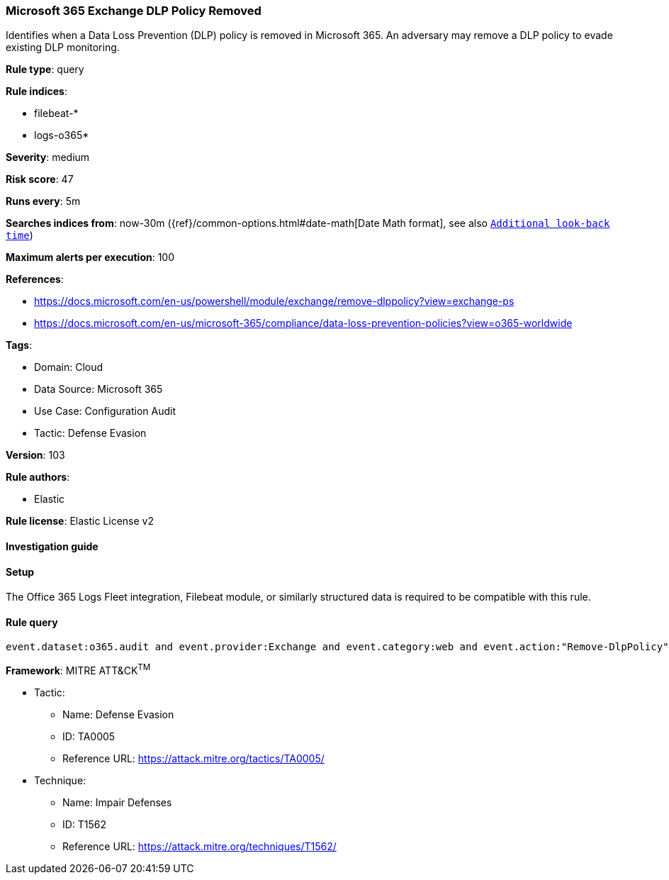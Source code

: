 [[microsoft-365-exchange-dlp-policy-removed]]
=== Microsoft 365 Exchange DLP Policy Removed

Identifies when a Data Loss Prevention (DLP) policy is removed in Microsoft 365. An adversary may remove a DLP policy to evade existing DLP monitoring.

*Rule type*: query

*Rule indices*: 

* filebeat-*
* logs-o365*

*Severity*: medium

*Risk score*: 47

*Runs every*: 5m

*Searches indices from*: now-30m ({ref}/common-options.html#date-math[Date Math format], see also <<rule-schedule, `Additional look-back time`>>)

*Maximum alerts per execution*: 100

*References*: 

* https://docs.microsoft.com/en-us/powershell/module/exchange/remove-dlppolicy?view=exchange-ps
* https://docs.microsoft.com/en-us/microsoft-365/compliance/data-loss-prevention-policies?view=o365-worldwide

*Tags*: 

* Domain: Cloud
* Data Source: Microsoft 365
* Use Case: Configuration Audit
* Tactic: Defense Evasion

*Version*: 103

*Rule authors*: 

* Elastic

*Rule license*: Elastic License v2


==== Investigation guide




==== Setup


The Office 365 Logs Fleet integration, Filebeat module, or similarly structured data is required to be compatible with this rule.

==== Rule query


[source, js]
----------------------------------
event.dataset:o365.audit and event.provider:Exchange and event.category:web and event.action:"Remove-DlpPolicy" and event.outcome:success

----------------------------------

*Framework*: MITRE ATT&CK^TM^

* Tactic:
** Name: Defense Evasion
** ID: TA0005
** Reference URL: https://attack.mitre.org/tactics/TA0005/
* Technique:
** Name: Impair Defenses
** ID: T1562
** Reference URL: https://attack.mitre.org/techniques/T1562/
